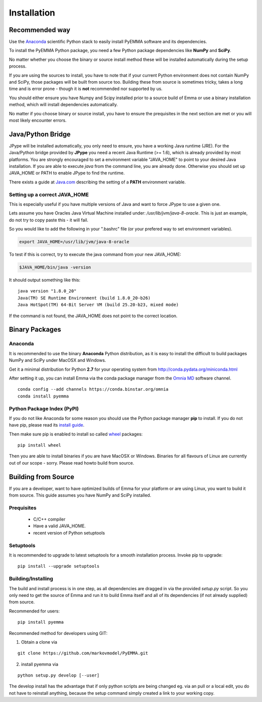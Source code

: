 .. _ref_install:

============
Installation
============

Recommended way
===============

Use the `Anaconda`_ scientific Python stack to easily install PyEMMA software and
its dependencies.


To install the PyEMMA Python package, you need a few Python package dependencies
like **NumPy** and **SciPy**.

No matter whether you choose the binary or source install method these will be
installed automatically during the setup process.

If you are using the sources to install, you have to note that if your current
Python environment does not contain NumPy and SciPy, those packages will be
built from source too. Building these from source is sometimes tricky, takes a
long time and is error prone - though it is **not** recommended nor supported
by us.


You should either ensure you have Numpy and Scipy installed prior to a source
build of Emma or use a binary installation method, which will install
dependencies automatically.

No matter if you choose binary or source install, you have to ensure the
prequisites in the next section are met or you will most likely encounter
errors.

Java/Python Bridge
==================
JPype will be installed automatically, you only need to ensure, you have a
working Java runtime (JRE). For the Java/Python bridge provided by **JPype**
you need a recent Java Runtime (>= 1.6), which is already provided by most
platforms. You are strongly encouraged to set a environment variable
"JAVA_HOME" to point to your desired Java installation. If you are able to
execute *java* from the command line, you are already done. Otherwise you
should set up JAVA_HOME or PATH to enable JPype to find the runtime.

There exists a guide at
`Java.com <https://www.java.com/en/download/help/path.xml>`_ describing the
setting of a **PATH** environment variable.


Setting up a correct JAVA_HOME
~~~~~~~~~~~~~~~~~~~~~~~~~~~~~~

This is especially useful if you have
multiple versions of Java and want to force JPype to use a given one.

.. To locate all Java installations on your system, you may try this snippet:
.. .. code-block:: python

   import os.path                                                            
   import sys                                                                     
                                                                                   
   if sys.platform == 'darwin':                                                    
      libfile = 'libjvm.dylib'                                                     
   elif sys.platform in ('win32', 'cygwin'):                                       
      libfile = 'libjvm.dll'                                                       
   else:                                                                           
      libfile = 'libjvm.so'                                                        
   for root, dirs, files in os.walk("/"):                                          
       if libfile in files:                                                        
          print "java found in %s" % root

.. This will print all possible values for JAVA_HOME

Lets assume you have Oracles Java Virtual Machine installed under:
`/usr/lib/jvm/java-8-oracle`. This is just an example, do not try to copy paste
this - it will fail.

So you would like to add the following in your ".bashrc" file (or your prefered
way to set environment variables).

.. code-block:: bash

   export JAVA_HOME=/usr/lib/jvm/java-8-oracle

To test if this is correct, try to execute the java command from your new
JAVA_HOME:

.. code-block:: bash

   $JAVA_HOME/bin/java -version

It should output something like this:

::

   java version "1.8.0_20"
   Java(TM) SE Runtime Environment (build 1.8.0_20-b26)
   Java HotSpot(TM) 64-Bit Server VM (build 25.20-b23, mixed mode)
   
If the command is not found, the JAVA_HOME does not point to the correct
location.


Binary Packages
===============

Anaconda
~~~~~~~~

It is recommended to use the binary **Anaconda** Python distribution, as it is
easy to install the difficult to build packages NumPy and SciPy under MacOSX
and Windows.

Get it a minimal distribution for Python **2.7** for your operating system from
http://conda.pydata.org/miniconda.html

After setting it up, you can install Emma via the conda package manager from the
`Omnia MD <http://www.omnia.md/>`_ software channel.

::

   conda config --add channels https://conda.binstar.org/omnia
   conda install pyemma

Python Package Index (PyPI)
~~~~~~~~~~~~~~~~~~~~~~~~~~~
If you do not like Anaconda for some reason you should use the Python package
manager **pip** to install. If you do not have pip, please read its
`install guide <http://pip.readthedocs.org/en/latest/installing.html>`_.


Then make sure pip is enabled to install so called
`wheel <http://wheel.readthedocs.org/en/latest/>`_ packages:

::

   pip install wheel

Then you are able to install binaries if you are have MacOSX or Windows.
Binaries for all flavours of Linux are currently out of our scope - sorry.
Please read howto build from source.

Building from Source
====================
If you are a developer, want to have optimized builds of Emma for your platform
or are using Linux, you want to build it from source. This guide assumes you
have NumPy and SciPy installed.


Prequisites
~~~~~~~~~~~
 * C/C++ compiler
 * Have a valid JAVA_HOME.
 * recent version of Python setuptools


Setuptools
~~~~~~~~~~
It is recommended to upgrade to latest setuptools for a smooth installation
process. Invoke pip to upgrade:

::

    pip install --upgrade setuptools


Building/Installing
~~~~~~~~~~~~~~~~~~~
The build and install process is in one step, as all dependencies are dragged in
via the provided *setup.py* script. So you only need to get the source of Emma
and run it to build Emma itself and all of its dependencies (if not already
supplied) from source.

Recommended for users:

::

   pip install pyemma

Recommended method for developers using GIT:

1. Obtain a clone via

::

   git clone https://github.com/markovmodel/PyEMMA.git

2. install pyemma via

::

   python setup.py develop [--user]

The develop install has the advantage that if only python scripts are being changed
eg. via an pull or a local edit, you do not have to reinstall anything, because
the setup command simply created a link to your working copy.
